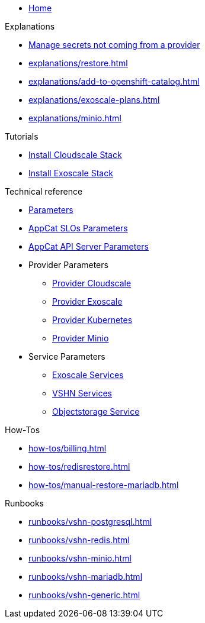 * xref:index.adoc[Home]

.Explanations
* xref:explanations/crossplane-secrets-non-provider.adoc[Manage secrets not coming from a provider]
* xref:explanations/restore.adoc[]
* xref:explanations/add-to-openshift-catalog.adoc[]
* xref:explanations/exoscale-plans.adoc[]
* xref:explanations/minio.adoc[]

.Tutorials
* xref:tutorials/install-cloudscale.adoc[Install Cloudscale Stack]
* xref:tutorials/install-exoscale.adoc[Install Exoscale Stack]

.Technical reference
* xref:references/component-parameters.adoc[Parameters]

* xref:references/slo-parameters.adoc[AppCat SLOs Parameters]
* xref:references/appcat-apiserver.adoc[AppCat API Server Parameters]

* Provider Parameters
** xref:references/provider-cloudscale.adoc[Provider Cloudscale]
** xref:references/provider-exoscale.adoc[Provider Exoscale]
** xref:references/provider-kubernetes.adoc[Provider Kubernetes]
** xref:references/provider-minio.adoc[Provider Minio]

* Service Parameters
** xref:references/services-exoscale.adoc[Exoscale Services]
** xref:references/services-vshn.adoc[VSHN Services]
** xref:references/service-objectstorage.adoc[Objectstorage Service]

.How-Tos
* xref:how-tos/billing.adoc[]
* xref:how-tos/redisrestore.adoc[]
* xref:how-tos/manual-restore-mariadb.adoc[]

.Runbooks
* xref:runbooks/vshn-postgresql.adoc[]
* xref:runbooks/vshn-redis.adoc[]
* xref:runbooks/vshn-minio.adoc[]
* xref:runbooks/vshn-mariadb.adoc[]
* xref:runbooks/vshn-generic.adoc[]


